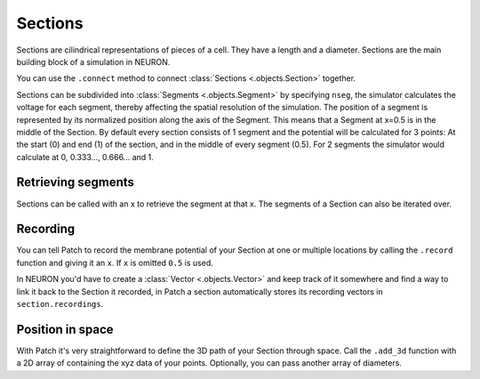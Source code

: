 Sections
========

.. container:: left-col

    Sections are cilindrical representations of pieces of a cell. They have a length and a
    diameter. Sections are the main building block of a simulation in NEURON.

    You can use the ``.connect`` method to connect :class:`Sections <.objects.Section>`
    together.

    Sections can be subdivided into :class:`Segments <.objects.Segment>` by specifying
    ``nseg``, the simulator calculates the voltage for each segment, thereby affecting the
    spatial resolution of the simulation. The position of a segment is represented by its
    normalized position along the axis of the Segment. This means that a Segment at x=0.5
    is in the middle of the Section. By default every section consists of 1 segment and
    the potential will be calculated for 3 points: At the start (0) and end (1) of the
    section, and in the middle of every segment (0.5). For 2 segments the simulator would
    calculate at 0, 0.333..., 0.666... and 1.

.. container:: content-tabs right-col

    .. tab-container:: tab1
        :title: Patch

        .. code-block:: python

            from patch import p
            s = p.Section()
            s.L = 40
            s.diam = 0.4
            s.nseg = 11

            s2 = p.Section()
            s.connect(s2)

    .. tab-container:: tab2
        :title: NEURON

        .. code-block:: python

            from neuron import h
            s = h.Section()
            s.L = 40
            s.diam = 0.4
            s.nseg = 11

            s2 = h.Section()
            s.connect(s2)

Retrieving segments
-------------------

.. container:: left-col


    Sections can be called with an x to retrieve the segment at that x. The segments of a
    Section can also be iterated over.

.. container:: content-tabs right-col

    .. tab-container:: tab1
        :title: Patch

        .. code-block:: python

            s.nseg = 5
            seg05 = s(0.5)
            print(seg05)
            for seg in s:
                print(seg)

    .. tab-container:: tab2
        :title: NEURON

        .. code-block:: python

            s.nseg = 5
            seg05 = s(0.5)
            print(seg05)
            for seg in s:
                print(seg)

Recording
---------

.. container:: left-col

    You can tell Patch to record the membrane potential of your Section at one or
    multiple locations by calling the ``.record`` function and giving it an ``x``. If
    ``x`` is omitted ``0.5`` is used.

    In NEURON you'd have to create a :class:`Vector <.objects.Vector>` and keep track of
    it somewhere and find a way to link it back to the Section it recorded, in Patch a
    section automatically stores its recording vectors in ``section.recordings``.

.. container:: content-tabs right-col

    .. tab-container:: tab1
        :title: Patch

        .. code-block:: python

            s.record(x=1.0)

    .. tab-container:: tab2
        :title: NEURON

        .. code-block:: python

            v = h.Vector()
            v.record(s(1.0))
            all_recorders.append(v)

Position in space
-----------------


.. container:: left-col

    With Patch it's very straightforward to define the 3D path of your Section through
    space. Call the ``.add_3d`` function with a 2D array of containing the xyz data of
    your points. Optionally, you can pass another array of diameters.

.. container:: content-tabs right-col

    .. tab-container:: tab1
        :title: Patch

        .. code-block:: python

            s.add_3d([[0, 0, 0], [2, 2, 2]], diameters)

    .. tab-container:: tab2
        :title: NEURON

        .. code-block:: python

            s.push()
            points = [[0, 0, 0], [2, 2, 2]]
            for point, diameter in zip(points, diameters):
                h.pt3dadd(*point, diameter)
            h.pop_section()
